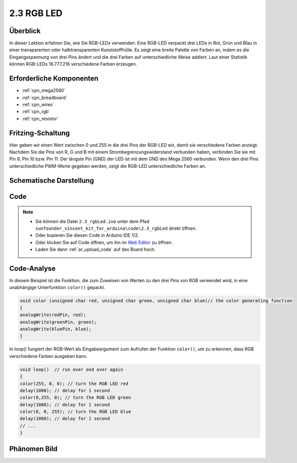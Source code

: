.. _ar_rgb:

2.3 RGB LED
===========

Überblick
-------------

In dieser Lektion erfahren Sie, wie Sie RGB-LEDs verwenden. Eine RGB-LED verpackt drei LEDs in Rot, Grün und Blau in einer transparenten oder halbtransparenten Kunststoffhülle. Es zeigt eine breite Palette von Farben an, indem es die Eingangsspannung von drei Pins ändert und die drei Farben auf unterschiedliche Weise addiert. Laut einer Statistik können RGB-LEDs 16.777.216 verschiedene Farben erzeugen.

Erforderliche Komponenten
-----------------------------------

.. image:: img/list_2.3.png

* :ref:`cpn_mega2560`
* :ref:`cpn_breadboard`
* :ref:`cpn_wires`
* :ref:`cpn_rgb`
* :ref:`cpn_resistor`

Fritzing-Schaltung
----------------------

.. image:: img/image425.png


Hier geben wir einen Wert zwischen 0 und 255 in die drei Pins der RGB-LED ein, damit sie verschiedene Farben anzeigt. Nachdem Sie die Pins von R, G und B mit einem Strombegrenzungswiderstand verbunden haben, verbinden Sie sie mit Pin 9, Pin 10 bzw. Pin 11. Der längste Pin (GND) der LED ist mit dem GND des Mega 2560 verbunden. Wenn den drei Pins unterschiedliche PWM-Werte gegeben werden, zeigt die RGB-LED unterschiedliche Farben an.

Schematische Darstellung
---------------------------------

.. image:: img/image426.png


Code
---------

.. note::

    * Sie können die Datei ``2.3_rgbLed.ino`` unter dem Pfad ``sunfounder_vincent_kit_for_arduino\code\2.3_rgbLed`` direkt öffnen.
    * Oder kopieren Sie diesen Code in Arduino IDE 1/2.
    * Oder klicken Sie auf Code öffnen, um ihn im `Web Editor <https://docs.arduino.cc/cloud/web-editor/tutorials/getting-started/getting-started-web-editor>`_ zu öffnen .
    * Laden Sie dann :ref:`ar_upload_code` auf das Board hoch.

.. raw:: html

    <iframe src=https://create.arduino.cc/editor/sunfounder01/3032b0a1-49e3-4d88-a73a-eeacf3761935/preview?embed style="height:510px;width:100%;margin:10px 0" frameborder=0></iframe>

Code-Analyse
----------------

In diesem Beispiel ist die Funktion, die zum Zuweisen von Werten zu den drei Pins von RGB verwendet wird, in eine unabhängige Unterfunktion ``color()`` gepackt.

.. code-block:: arduino

    void color (unsigned char red, unsigned char green, unsigned char blue)// the color generating function  
    {    
    analogWrite(redPin, red);   
    analogWrite(greenPin, green); 
    analogWrite(bluePin, blue); 
    }

In loop() fungiert der RGB-Wert als Eingabeargument zum Aufrufen der Funktion ``color()``, um zu erkennen, dass RGB verschiedene Farben ausgeben kann.

.. code-block:: arduino

    void loop()  // run over and over again  
    {    
    color(255, 0, 0); // turn the RGB LED red 
    delay(1000); // delay for 1 second  
    color(0,255, 0); // turn the RGB LED green  
    delay(1000); // delay for 1 second  
    color(0, 0, 255); // turn the RGB LED blue  
    delay(1000); // delay for 1 second 
    // ... 
    }  

Phänomen Bild
------------------

.. image:: img/image79.jpeg
